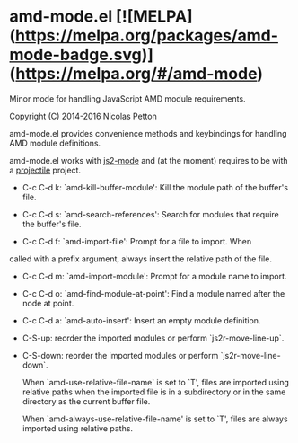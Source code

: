 * amd-mode.el [![MELPA](https://melpa.org/packages/amd-mode-badge.svg)](https://melpa.org/#/amd-mode)
  
  Minor mode for handling JavaScript AMD module requirements.
  
  Copyright (C) 2014-2016 Nicolas Petton
  
  amd-mode.el provides convenience methods and keybindings for handling
  AMD module definitions.
  
  amd-mode.el works with [[https://github.com/mooz/js2-mode][js2-mode]] and (at the moment) requires to be
  with a [[https://github.com/bbatsov/projectile][projectile]] project.
  
- C-c C-d k: `amd-kill-buffer-module': Kill the module path of the
  buffer's file.
  
- C-c C-d s: `amd-search-references': Search for modules that require
  the buffer's file.
  
- C-c C-d f: `amd-import-file': Prompt for a file to import. When
called with a prefix argument, always insert the relative path of
the file.
  
- C-c C-d m: `amd-import-module': Prompt for a module name to
  import.
  
- C-c C-d o: `amd-find-module-at-point': Find a module named after
  the node at point.
  
- C-c C-d a: `amd-auto-insert': Insert an empty module definition.
  
- C-S-up: reorder the imported modules or perform
  `js2r-move-line-up`.
  
- C-S-down: reorder the imported modules or perform
  `js2r-move-line-down`.
  
  When `amd-use-relative-file-name` is set to `T', files are
  imported using relative paths when the imported file is in a
  subdirectory or in the same directory as the current buffer
  file.

  When `amd-always-use-relative-file-name' is set to `T', files are
  always imported using relative paths.
